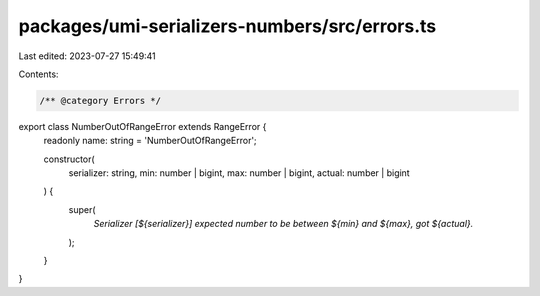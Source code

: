 packages/umi-serializers-numbers/src/errors.ts
==============================================

Last edited: 2023-07-27 15:49:41

Contents:

.. code-block:: ts

    /** @category Errors */
export class NumberOutOfRangeError extends RangeError {
  readonly name: string = 'NumberOutOfRangeError';

  constructor(
    serializer: string,
    min: number | bigint,
    max: number | bigint,
    actual: number | bigint
  ) {
    super(
      `Serializer [${serializer}] expected number to be between ${min} and ${max}, got ${actual}.`
    );
  }
}


